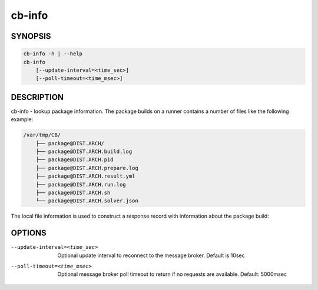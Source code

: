 cb-info
=======

SYNOPSIS
--------

.. code:: bash

   cb-info -h | --help
   cb-info
       [--update-interval=<time_sec>]
       [--poll-timeout=<time_msec>]

DESCRIPTION
-----------

cb-info - lookup package information. The package
builds on a runner contains a number of files like
the following example:

.. code:: bash

   /var/tmp/CB/
       ├── package@DIST.ARCH/
       ├── package@DIST.ARCH.build.log
       ├── package@DIST.ARCH.pid
       ├── package@DIST.ARCH.prepare.log
       ├── package@DIST.ARCH.result.yml
       ├── package@DIST.ARCH.run.log
       ├── package@DIST.ARCH.sh
       └── package@DIST.ARCH.solver.json

The local file information is used to construct
a response record with information about the
package build:

OPTIONS
-------

--update-interval=<time_sec>

  Optional update interval to reconnect to the
  message broker. Default is 10sec

--poll-timeout=<time_msec>

  Optional message broker poll timeout to return if no
  requests are available. Default: 5000msec

